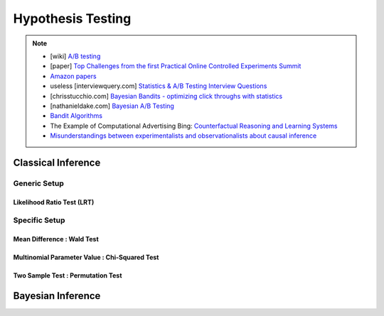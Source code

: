 ###################################################################################
Hypothesis Testing
###################################################################################

.. note::	
	* [wiki] `A/B testing <https://en.wikipedia.org/wiki/A/B_testing>`_
	* [paper] `Top Challenges from the first Practical Online Controlled Experiments Summit <https://assets.amazon.science/aa/77/f51fed7541779e7844c64933799e/top-challenges-from-the-first-practical-online-controlled-experiments-summit.pdf>`_
	* `Amazon papers <https://www.amazon.science/tag/a-b-testing>`_
	* useless [interviewquery.com] `Statistics & A/B Testing Interview Questions <https://www.interviewquery.com/p/statistics-ab-testing-interview-questions>`_
	* [chrisstucchio.com] `Bayesian Bandits - optimizing click throughs with statistics <https://www.chrisstucchio.com/blog/2013/bayesian_bandit.html>`_
	* [nathanieldake.com] `Bayesian A/B Testing <https://www.nathanieldake.com/Machine_Learning/08-Bayesian_Machine_Learning-02-Bayesian-AB-Testing.html>`_
	* `Bandit Algorithms <https://ece.iisc.ac.in/~aditya/E1245_Online_Prediction_Learning_F2018/lattimore-szepesvari18bandit-algorithms.pdf>`_
	* The Example of Computational Advertising Bing: `Counterfactual Reasoning and Learning Systems <https://arxiv.org/abs/1209.2355>`_
	* `Misunderstandings between experimentalists and observationalists about causal inference <https://dash.harvard.edu/bitstream/handle/1/4142695/King_Misunderstandings.pdf?sequence=2&isAllowed=y>`_

***********************************************************************************
Classical Inference
***********************************************************************************

Generic Setup
===================================================================================
Likelihood Ratio Test (LRT)
-----------------------------------------------------------------------------------

Specific Setup
===================================================================================
Mean Difference : Wald Test
-----------------------------------------------------------------------------------
Multinomial Parameter Value : Chi-Squared Test
-----------------------------------------------------------------------------------
Two Sample Test : Permutation Test
-----------------------------------------------------------------------------------

***********************************************************************************
Bayesian Inference
***********************************************************************************
